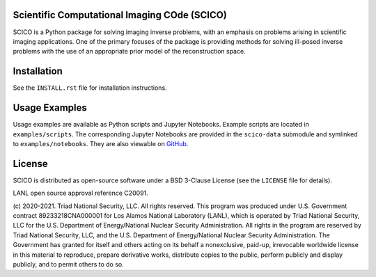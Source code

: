 .. image:: https://github.com/lanl/scico/actions/workflows/main.yml/badge.svg
   :target: https://github.com/lanl/scico/actions/workflows/main.yml


Scientific Computational Imaging COde (SCICO)
=============================================

SCICO is a Python package for solving imaging inverse problems, with an emphasis on problems arising in scientific imaging applications. One of the primary focuses of the package is providing methods for solving ill-posed inverse problems with the use of an appropriate prior model of the reconstruction space.


Installation
============

See the ``INSTALL.rst`` file for installation instructions.


Usage Examples
==============

Usage examples are available as Python scripts and Jupyter Notebooks. Example scripts are located in ``examples/scripts``. The corresponding Jupyter Notebooks are provided in the ``scico-data`` submodule and symlinked to ``examples/notebooks``. They are also viewable on `GitHub <https://github.com/lanl/scico-data/tree/main/notebooks>`_.


License
=======

SCICO is distributed as open-source software under a BSD 3-Clause License (see the ``LICENSE`` file for details).

LANL open source approval reference C20091.

(c) 2020-2021. Triad National Security, LLC. All rights reserved.
This program was produced under U.S. Government contract 89233218CNA000001 for Los Alamos National Laboratory (LANL), which is operated by Triad National Security, LLC for the U.S.  Department of Energy/National Nuclear Security Administration. All rights in the program are reserved by Triad National Security, LLC, and the U.S. Department of Energy/National Nuclear Security Administration. The Government has granted for itself and others acting on its behalf a nonexclusive, paid-up, irrevocable worldwide license in this material to reproduce, prepare derivative works, distribute copies to the public, perform publicly and display publicly, and to permit others to do so.
